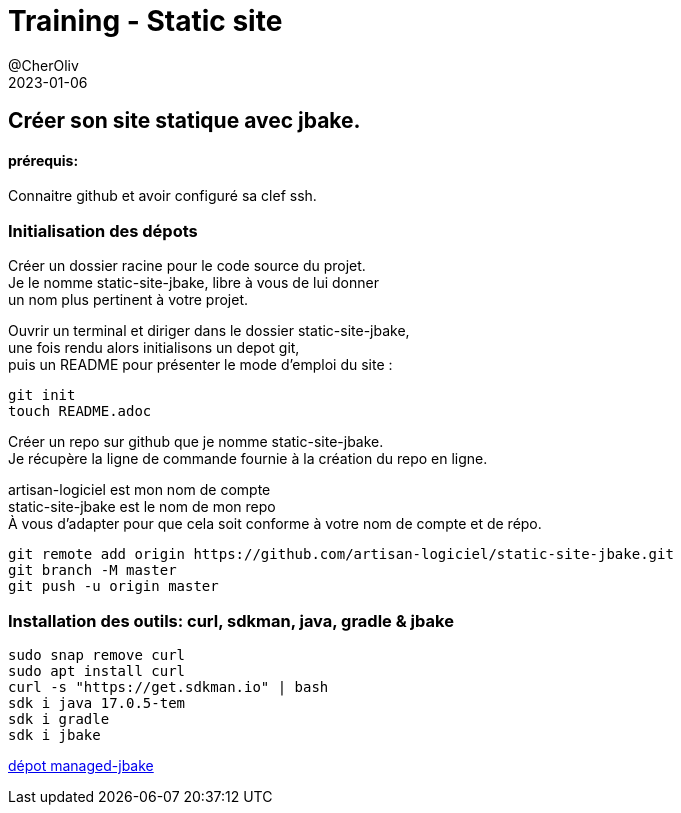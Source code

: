 = Training - Static site
@CherOliv
2023-01-06
:jbake-title: Training - Static site
:jbake-type: post
:jbake-tags: blog, ticket, Training, Static site, asciidoc, gradle, Kotlin, org.jbake.site, git, github, ssh, disqus.com
:jbake-status: published
:jbake-date: 2023-01-06
:summary:  Créer son site statique avec jbake.


== Créer son site statique avec jbake.

==== prérequis:
Connaitre github et avoir configuré sa clef ssh.


=== Initialisation des dépots

Créer un dossier racine pour le code source du projet. +
Je le nomme static-site-jbake, libre à vous de lui donner +
un nom plus pertinent à votre projet. +

Ouvrir un terminal et diriger dans le dossier static-site-jbake, +
une fois rendu alors initialisons un depot git, +
puis un README pour présenter le mode d'emploi du site :

[source,bash]
----
git init
touch README.adoc
----

Créer un repo sur github que je nomme static-site-jbake. +
Je récupère la ligne de commande fournie à la création du repo en ligne. +

artisan-logiciel est mon nom de compte +
static-site-jbake est le nom de mon repo +
À vous d'adapter pour que cela soit conforme à votre nom de compte et de répo.

[source,bash]
----
git remote add origin https://github.com/artisan-logiciel/static-site-jbake.git
git branch -M master
git push -u origin master
----


=== Installation des outils: curl, sdkman, java, gradle & jbake

[source,bash]
----
sudo snap remove curl
sudo apt install curl
curl -s "https://get.sdkman.io" | bash
sdk i java 17.0.5-tem
sdk i gradle
sdk i jbake
----

https://github.com/cheroliv/managed-jbake[dépot managed-jbake]


